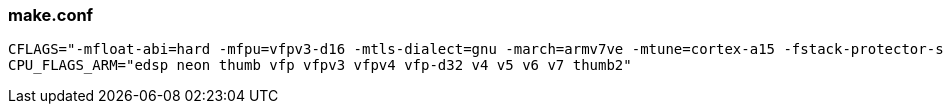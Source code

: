 === make.conf ===

 CFLAGS="-mfloat-abi=hard -mfpu=vfpv3-d16 -mtls-dialect=gnu -march=armv7ve -mtune=cortex-a15 -fstack-protector-strong"
 CPU_FLAGS_ARM="edsp neon thumb vfp vfpv3 vfpv4 vfp-d32 v4 v5 v6 v7 thumb2"
